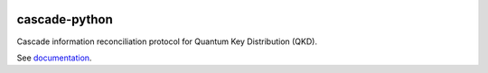 .. image:: https://travis-ci.org/brunorijsman/cascade-python.svg?branch=master
  :target: https://travis-ci.org/brunorijsman/cascade-python

.. image:: https://codecov.io/gh/brunorijsman/cascade-python/branch/master/graph/badge.svg
  :target: https://codecov.io/gh/brunorijsman/cascade-python

.. image:: https://readthedocs.org/projects/cascade-python/badge/?version=latest
  :target: https://cascade-python.readthedocs.io/en/latest/

**************
cascade-python
**************

Cascade information reconciliation protocol for Quantum Key Distribution (QKD).

See `documentation`_.

.. _documentation: https://cascade-python.readthedocs.io/en/latest/
